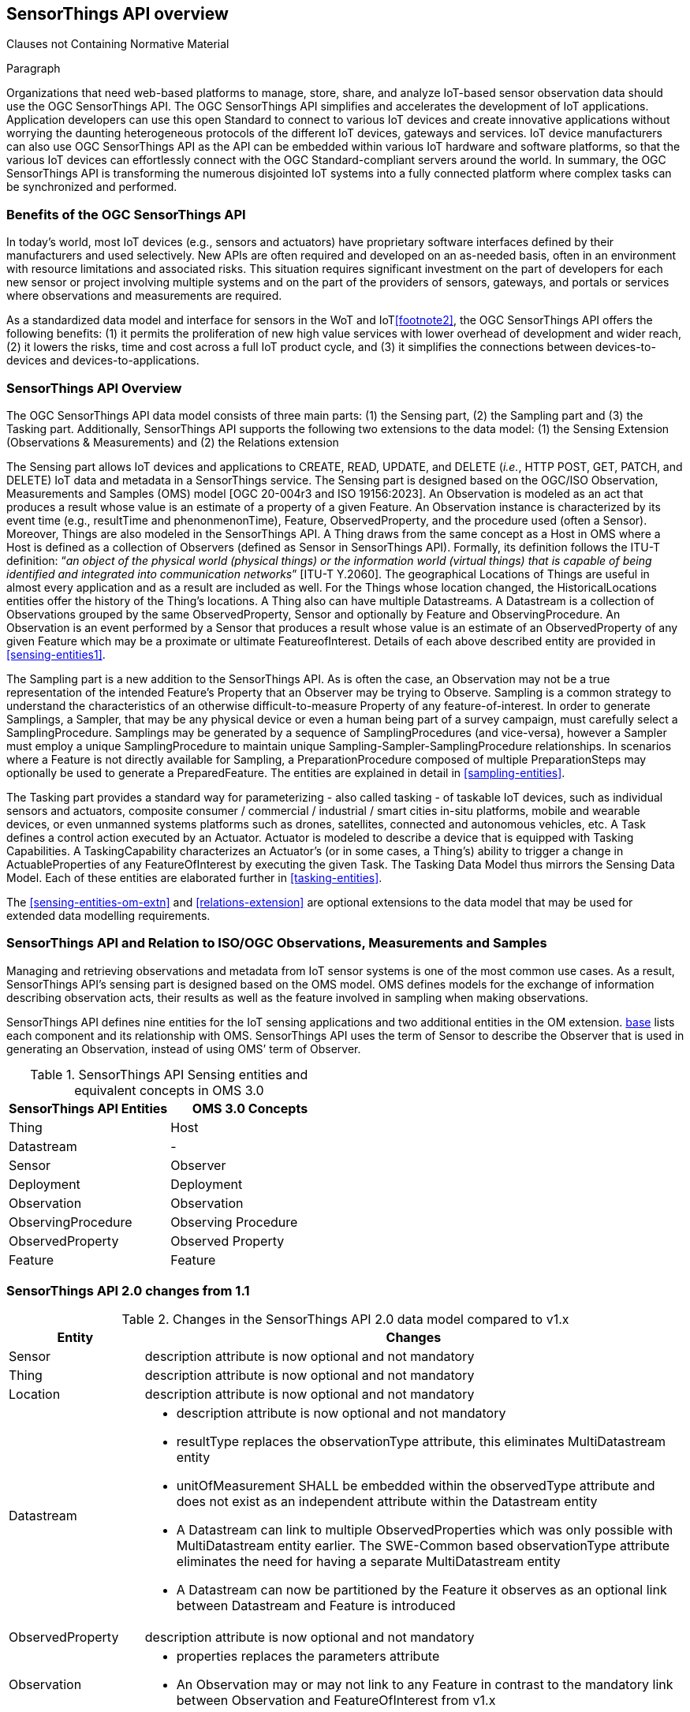 [obligation=informative]
== SensorThings API overview

Clauses not Containing Normative Material

Paragraph


Organizations that need web-based platforms to manage, store, share, and analyze IoT-based sensor observation data should use the OGC SensorThings API.
The OGC SensorThings API simplifies and accelerates the development of IoT applications.
Application developers can use this open Standard to connect to various IoT devices and create innovative applications without worrying the daunting heterogeneous protocols of the different IoT devices, gateways and services.
IoT device manufacturers can also use OGC SensorThings API as the API can be embedded within various IoT hardware and software platforms, so that the various IoT devices can effortlessly connect with the OGC Standard-compliant servers around the world.
In summary, the OGC SensorThings API is transforming the numerous disjointed IoT systems into a fully connected platform where complex tasks can be synchronized and performed.


[[benefits]]
=== Benefits of the OGC SensorThings API

In today’s world, most IoT devices (e.g., sensors and actuators) have proprietary software interfaces defined by their manufacturers and used selectively.
New APIs are often required and developed on an as-needed basis, often in an environment with resource limitations and associated risks.
This situation requires significant investment on the part of developers for each new sensor or project involving multiple systems and on the part of the providers of sensors, gateways, and portals or services where observations and measurements are required.

As a standardized data model and interface for sensors in the WoT and IoT<<footnote2>>, the OGC SensorThings API offers the following benefits:
(1) it permits the proliferation of new high value services with lower overhead of development and wider reach,
(2) it lowers the risks, time and cost across a full IoT product cycle, and
(3) it simplifies the connections between devices-to-devices and devices-to-applications.


[[overview2]]
=== SensorThings API Overview

The OGC SensorThings API data model consists of three main parts:
(1) the Sensing part,
(2) the Sampling part and
(3) the Tasking part.
Additionally, SensorThings API supports the following two extensions to the data model:
(1) the Sensing Extension (Observations & Measurements) and
(2) the Relations extension

The Sensing part allows IoT devices and applications to CREATE, READ, UPDATE, and DELETE (__i.e.__, HTTP POST, GET, PATCH, and DELETE) IoT data and metadata in a SensorThings service.
The Sensing part is designed based on the OGC/ISO Observation, Measurements and Samples (OMS) model [OGC 20-004r3 and ISO 19156:2023].
An Observation is modeled as an act that produces a result whose value is an estimate of a property of a given Feature.
An Observation instance is characterized by its event time (e.g., resultTime and phenonmenonTime), Feature, ObservedProperty, and the procedure used (often a Sensor).
Moreover, Things are also modeled in the SensorThings API.
A Thing draws from the same concept as a Host in OMS where a Host is defined as a collection of Observers (defined as Sensor in SensorThings API).
Formally, its definition follows the ITU-T definition:
“__an object of the physical world (physical things) or the information world (virtual things) that is capable of being identified and integrated into communication networks__” [ITU-T Y.2060].
The geographical Locations of Things are useful in almost every application and as a result are included as well.
For the Things whose location changed, the HistoricalLocations entities offer the history of the Thing’s locations.
A Thing also can have multiple Datastreams.
A Datastream is a collection of Observations grouped by the same ObservedProperty, Sensor and optionally by Feature and ObservingProcedure.
An Observation is an event performed by a Sensor that produces a result whose value is an estimate of an ObservedProperty of any given Feature which may be a proximate or ultimate FeatureofInterest.
Details of each above described entity are provided in <<sensing-entities1>>.

The Sampling part is a new addition to the SensorThings API.
As is often the case, an Observation may not be a true representation of the intended Feature's Property that an Observer may be trying to Observe.
Sampling is a common strategy to understand the characteristics of an otherwise difficult-to-measure Property of any feature-of-interest.
In order to generate Samplings, a Sampler, that may be any physical device or even a human being part of a survey campaign, must carefully select a SamplingProcedure.
Samplings may be generated by a sequence of SamplingProcedures (and vice-versa), however a Sampler must employ a unique SamplingProcedure to maintain unique Sampling-Sampler-SamplingProcedure relationships.
In scenarios where a Feature is not directly available for Sampling, a PreparationProcedure composed of multiple PreparationSteps may optionally be used to generate a PreparedFeature.
The entities are explained in detail in <<sampling-entities>>.

The Tasking part provides a standard way for parameterizing - also called tasking - of taskable IoT devices, such as individual sensors and actuators, composite consumer / commercial / industrial / smart cities in-situ platforms, mobile and wearable devices, or even unmanned systems platforms such as drones, satellites, connected and autonomous vehicles, etc.
A Task defines a control action executed by an Actuator.
Actuator is modeled to describe a device that is equipped with Tasking Capabilities.
A TaskingCapability characterizes an Actuator's (or in some cases, a Thing's) ability to trigger a change in ActuableProperties of any FeatureOfInterest by executing the given Task.
The Tasking Data Model thus mirrors the Sensing Data Model.
Each of these entities are elaborated further in <<tasking-entities>>.

The <<sensing-entities-om-extn>> and <<relations-extension>> are optional extensions to the data model that may be used for extended data modelling requirements.

[[observations-measurements]]
=== SensorThings API and Relation to ISO/OGC Observations, Measurements and Samples

Managing and retrieving observations and metadata from IoT sensor systems is one of the most common use cases.
As a result, SensorThings API’s sensing part is designed based on the OMS model.
OMS defines models for the exchange of information describing observation acts, their results as well as the feature involved in sampling when making observations.


SensorThings API defines nine entities for the IoT sensing applications and two additional entities in the OM extension.
<<sensingentities,base>> lists each component and its relationship with OMS.
SensorThings API uses the term of Sensor to describe the Observer that is used in generating an Observation, instead of using OMS’ term of Observer.


[[tab-sensing-entities]]
.SensorThings API Sensing entities and equivalent concepts in OMS 3.0
|===
|SensorThings API Entities |OMS 3.0 Concepts

|Thing 
|Host

|Datastream
|-

|Sensor
|Observer

|Deployment
|Deployment

|Observation
|Observation

|ObservingProcedure
|Observing Procedure

|ObservedProperty
|Observed Property

|Feature
|Feature
|===


[[revision-differences]]
=== SensorThings API 2.0 changes from 1.1
[#sta-changes,reftext='{table-caption} {counter:table-num}']
.Changes in the SensorThings API 2.0 data model compared to v1.x 
[width="100%",cols="5,20a",options="header"]
|====
| *Entity* | *Changes* 
| Sensor     | description attribute is now optional and not mandatory
| Thing      | description attribute is now optional and not mandatory
| Location   | description attribute is now optional and not mandatory
| Datastream | 

- description attribute is now optional and not mandatory 
- resultType replaces the observationType attribute, this eliminates MultiDatastream entity
- unitOfMeasurement SHALL be embedded within the observedType attribute and does not exist as an independent attribute within the Datastream entity
- A Datastream can link to multiple ObservedProperties which was only possible with MultiDatastream entity earlier.
  The SWE-Common based observationType attribute eliminates the need for having a separate MultiDatastream entity
- A Datastream can now be partitioned by the Feature it observes as an optional link between Datastream and Feature is introduced

| ObservedProperty | description attribute is now optional and not mandatory
| Observation | 

- properties replaces the parameters attribute
- An Observation may or may not link to any Feature in contrast to the mandatory link between Observation and FeatureOfInterest from v1.x 

| Feature    | The Feature entity replaces the FeatureOfInterest entity from 1.x as it now takes the role of UltimateFeatureOfInterest or ProximateFeatureOfInterest depending upon the context and links with Observation and Datastream entities
|====


=== Relation to OASIS-OData

The OGC SensorThings API v2 interface is not an OData interface.
It specifies a subset of the OData interface, and extends it at the same time.

An SensorThings API Server implementation can implement the full OData specification.
An OData client can access a SensorThings API service.

EDITOR: Check if this is true
